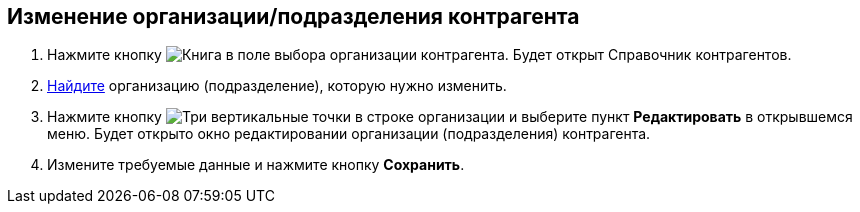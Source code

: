 
== Изменение организации/подразделения контрагента

. Нажмите кнопку image:buttons/bt_selector_book.png[Книга] в поле выбора организации контрагента. Будет открыт Справочник контрагентов.
. xref:SearchByPartners.adoc[Найдите] организацию (подразделение), которую нужно изменить.
. Нажмите кнопку image:buttons/verticalDots.png[Три вертикальные точки] в строке организации и выберите пункт [.ph .uicontrol]*Редактировать* в открывшемся меню. Будет открыто окно редактировании организации (подразделения) контрагента.
. Измените требуемые данные и нажмите кнопку [.ph .uicontrol]*Сохранить*.

